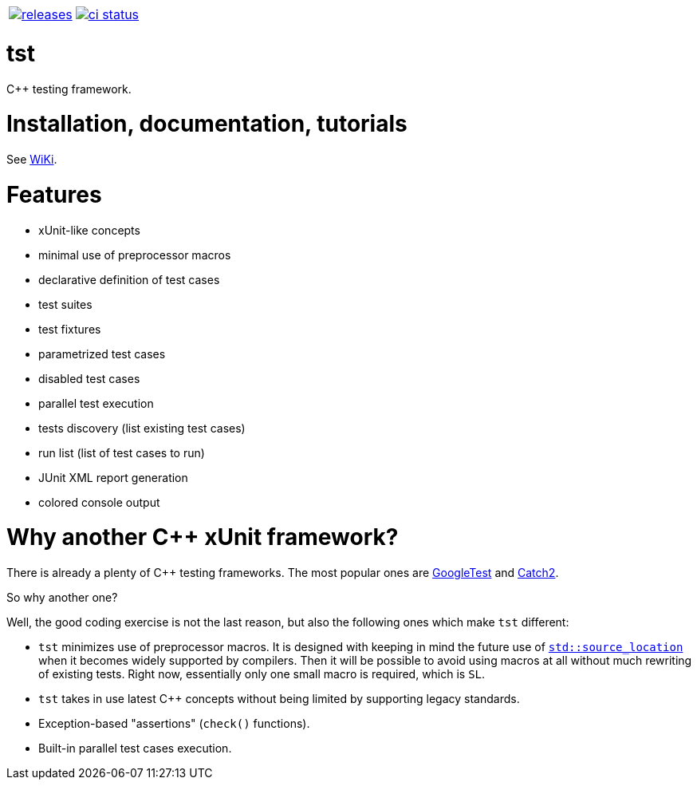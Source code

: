 :name: tst

|====
| link:https://github.com/cppfw/{name}/releases[image:https://img.shields.io/github/tag/cppfw/{name}.svg[releases]] | link:https://github.com/cppfw/{name}/actions[image:https://github.com/cppfw/{name}/workflows/ci/badge.svg[ci status]]
|====

= {name}

C++ testing framework.

= Installation, documentation, tutorials

See link:wiki/main.adoc[WiKi].

= Features

- xUnit-like concepts
- minimal use of preprocessor macros
- declarative definition of test cases
- test suites
- test fixtures
- parametrized test cases
- disabled test cases
- parallel test execution
- tests discovery (list existing test cases)
- run list (list of test cases to run)
- JUnit XML report generation
- colored console output

= Why another {cpp} xUnit framework?

There is already a plenty of {cpp} testing frameworks. The most popular ones are link:https://github.com/google/googletest[GoogleTest] and link:https://github.com/catchorg/Catch2[Catch2].

So why another one?

Well, the good coding exercise is not the last reason, but also the following ones which make `tst` different:

- `tst` minimizes use of preprocessor macros. It is designed with keeping in mind the future use of link:https://en.cppreference.com/w/cpp/utility/source_location[`std::source_location`] when it becomes widely supported by compilers. Then it will be possible to avoid using macros at all without much rewriting of existing tests. Right now, essentially only one small macro is required, which is `SL`.
- `tst` takes in use latest {cpp} concepts without being limited by supporting legacy standards.
- Exception-based "assertions" (`check()` functions).
- Built-in parallel test cases execution.
